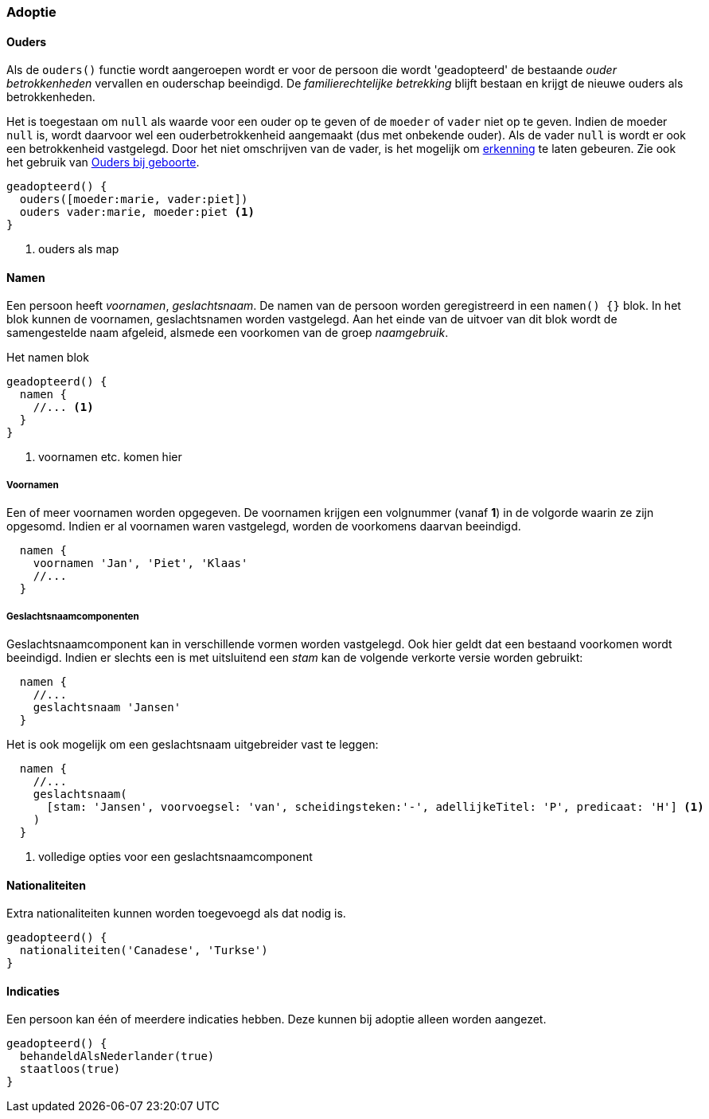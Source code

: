 
=== Adoptie


==== Ouders
Als de `ouders()` functie wordt aangeroepen wordt er voor de persoon die wordt 'geadopteerd'
de bestaande _ouder betrokkenheden_ vervallen en ouderschap beeindigd.
De _familierechtelijke betrekking_ blijft bestaan en krijgt de nieuwe ouders als betrokkenheden.

Het is toegestaan om `null` als waarde voor een ouder op te geven of de `moeder` of `vader` niet
op te geven. Indien de moeder `null` is, wordt daarvoor wel een ouderbetrokkenheid aangemaakt (dus met onbekende ouder).
Als de vader `null` is wordt er ook een betrokkenheid vastgelegd. Door het niet omschrijven
van de vader, is het mogelijk om <<gebeurtenis/erkenning.adoc#erkenning,erkenning>> te laten gebeuren. Zie ook het
gebruik van <<gebeurtenis/geboorte.adoc#ouders,Ouders bij geboorte>>.

[source,groovy]
----
geadopteerd() {
  ouders([moeder:marie, vader:piet])
  ouders vader:marie, moeder:piet <1>
}
----
<1> ouders als map


==== Namen
Een persoon heeft _voornamen_, _geslachtsnaam_.
De namen van de persoon worden geregistreerd in een `namen() {}` blok. In het blok
kunnen de voornamen, geslachtsnamen worden vastgelegd. Aan het einde van de uitvoer van dit
blok wordt de samengestelde naam afgeleid, alsmede een voorkomen van de groep _naamgebruik_.

[source,groovy]
.Het namen blok
----
geadopteerd() {
  namen {
    //... <1>
  }
}
----
<1> voornamen etc. komen hier

===== Voornamen
Een of meer voornamen worden opgegeven. De voornamen krijgen een volgnummer (vanaf *1*) in de
volgorde waarin ze zijn opgesomd. Indien er al voornamen waren vastgelegd, worden de voorkomens
daarvan beeindigd.

[source,groovy]
----
  namen {
    voornamen 'Jan', 'Piet', 'Klaas'
    //...
  }
----

===== Geslachtsnaamcomponenten
Geslachtsnaamcomponent kan in verschillende vormen worden vastgelegd. Ook hier geldt dat
een bestaand voorkomen wordt beeindigd. Indien er slechts
een is met uitsluitend een _stam_ kan de volgende verkorte versie worden gebruikt:

[source,groovy]
----
  namen {
    //...
    geslachtsnaam 'Jansen'
  }
----

Het is ook mogelijk om een geslachtsnaam uitgebreider vast te leggen:

[source,groovy]
----
  namen {
    //...
    geslachtsnaam(
      [stam: 'Jansen', voorvoegsel: 'van', scheidingsteken:'-', adellijkeTitel: 'P', predicaat: 'H'] <1>
    )
  }
----
<1> volledige opties voor een geslachtsnaamcomponent


==== Nationaliteiten
Extra nationaliteiten kunnen worden toegevoegd als dat nodig is.

[source,groovy]
----
geadopteerd() {
  nationaliteiten('Canadese', 'Turkse')
}
----


==== Indicaties
Een persoon kan één of meerdere indicaties hebben. Deze kunnen bij adoptie alleen
worden aangezet.

[source,groovy]
----
geadopteerd() {
  behandeldAlsNederlander(true)
  staatloos(true)
}
----
